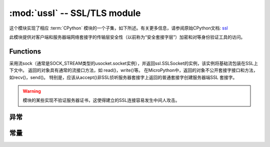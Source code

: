:mod:`ussl` -- SSL/TLS module
=============================

.. module:: ussl
   :synopsis: TLS/SSL wrapper for socket objects

这个模块实现了相应 :term:`CPython` 模块的一个子集，如下所述。有关更多信息，请参阅原始CPython文档: `ssl <https://docs.python.org/3.5/library/ssl.html#module-ssl>`_

此模块提供对客户端和服务器端网络套接字的传输层安全性（以前称为“安全套接字层”）加密和对等身份验证工具的访问。

Functions
---------

.. function:: ssl.wrap_socket(sock, server_side=False, keyfile=None, certfile=None, cert_reqs=CERT_NONE, ca_certs=None)


采用流sock（通常是SOCK_STREAM类型的usocket.socket实例），并返回ssl.SSLSocket的实例，该实例将基础流包装在SSL上下文中。
返回的对象具有通常的流接口方法，如 read()，write()等。
在MicroPython中，返回的对象不公开套接字接口和方法，如recv()，send()。
特别是，应该从accept()非SSL侦听服务器套接字上返回的普通套接字创建服务器端SSL 套接字。




.. warning::

    模块的某些实现不验证服务器证书，这使得建立的SSL连接容易发生中间人攻击。

异常
----------

.. data:: ssl.SSLError

   此异常不存在。而是使用它的基类OSError。

常量
---------

.. data:: ssl.CERT_NONE
          ssl.CERT_OPTIONAL
          ssl.CERT_REQUIRED

    cert_reqs参数支持的值。
